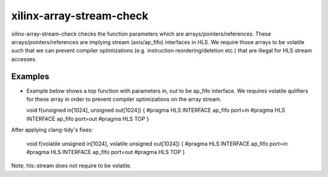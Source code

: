 .. title:: clang-tidy - xilinx-array-stream-check

xilinx-array-stream-check
=========================

xilinx-array-stream-check checks the function parameters which are
arrays/pointers/references. These arrays/pointers/references are implying
stream (axis/ap_fifo) interfaces in HLS.
We require those arrays to be volatile such that we can prevent
compiler optimizations (e.g. instruction reordering/deletion etc.)
that are illegal for HLS stream accesses.

Examples
--------------------

* Example below shows a top function with parameters in, out to be ap_fifo interface.
  We requires volatile qulifiers for these array in order to prevent compiler
  optimizations on the array stream.

  .. code-block:: c++
  void f(unsigned in[1024], unsigned out[1024]) {
  #pragma HLS INTERFACE ap_fifo port=in
  #pragma HLS INTERFACE ap_fifo port=out
  #pragma HLS TOP
  }

After applying clang-tidy's fixes:

  .. code-block:: c++
  void f(volatile unsigned in[1024], volatile unsigned out[1024]) {
  #pragma HLS INTERFACE ap_fifo port=in
  #pragma HLS INTERFACE ap_fifo port=out
  #pragma HLS TOP
  }

Note, hls::stream does not require to be volatile.





